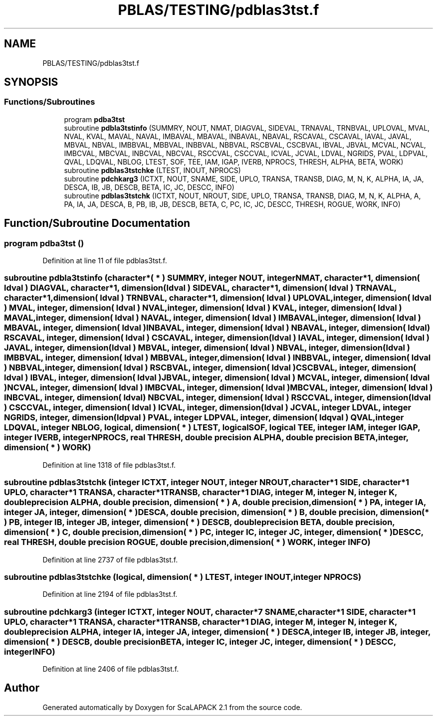 .TH "PBLAS/TESTING/pdblas3tst.f" 3 "Sat Nov 16 2019" "Version 2.1" "ScaLAPACK 2.1" \" -*- nroff -*-
.ad l
.nh
.SH NAME
PBLAS/TESTING/pdblas3tst.f
.SH SYNOPSIS
.br
.PP
.SS "Functions/Subroutines"

.in +1c
.ti -1c
.RI "program \fBpdba3tst\fP"
.br
.ti -1c
.RI "subroutine \fBpdbla3tstinfo\fP (SUMMRY, NOUT, NMAT, DIAGVAL, SIDEVAL, TRNAVAL, TRNBVAL, UPLOVAL, MVAL, NVAL, KVAL, MAVAL, NAVAL, IMBAVAL, MBAVAL, INBAVAL, NBAVAL, RSCAVAL, CSCAVAL, IAVAL, JAVAL, MBVAL, NBVAL, IMBBVAL, MBBVAL, INBBVAL, NBBVAL, RSCBVAL, CSCBVAL, IBVAL, JBVAL, MCVAL, NCVAL, IMBCVAL, MBCVAL, INBCVAL, NBCVAL, RSCCVAL, CSCCVAL, ICVAL, JCVAL, LDVAL, NGRIDS, PVAL, LDPVAL, QVAL, LDQVAL, NBLOG, LTEST, SOF, TEE, IAM, IGAP, IVERB, NPROCS, THRESH, ALPHA, BETA, WORK)"
.br
.ti -1c
.RI "subroutine \fBpdblas3tstchke\fP (LTEST, INOUT, NPROCS)"
.br
.ti -1c
.RI "subroutine \fBpdchkarg3\fP (ICTXT, NOUT, SNAME, SIDE, UPLO, TRANSA, TRANSB, DIAG, M, N, K, ALPHA, IA, JA, DESCA, IB, JB, DESCB, BETA, IC, JC, DESCC, INFO)"
.br
.ti -1c
.RI "subroutine \fBpdblas3tstchk\fP (ICTXT, NOUT, NROUT, SIDE, UPLO, TRANSA, TRANSB, DIAG, M, N, K, ALPHA, A, PA, IA, JA, DESCA, B, PB, IB, JB, DESCB, BETA, C, PC, IC, JC, DESCC, THRESH, ROGUE, WORK, INFO)"
.br
.in -1c
.SH "Function/Subroutine Documentation"
.PP 
.SS "program pdba3tst ()"

.PP
Definition at line 11 of file pdblas3tst\&.f\&.
.SS "subroutine pdbla3tstinfo (character*( * ) SUMMRY, integer NOUT, integer NMAT, character*1, dimension( ldval ) DIAGVAL, character*1, dimension( ldval ) SIDEVAL, character*1, dimension( ldval ) TRNAVAL, character*1, dimension( ldval ) TRNBVAL, character*1, dimension( ldval ) UPLOVAL, integer, dimension( ldval ) MVAL, integer, dimension( ldval ) NVAL, integer, dimension( ldval ) KVAL, integer, dimension( ldval ) MAVAL, integer, dimension( ldval ) NAVAL, integer, dimension( ldval ) IMBAVAL, integer, dimension( ldval ) MBAVAL, integer, dimension( ldval ) INBAVAL, integer, dimension( ldval ) NBAVAL, integer, dimension( ldval ) RSCAVAL, integer, dimension( ldval ) CSCAVAL, integer, dimension( ldval ) IAVAL, integer, dimension( ldval ) JAVAL, integer, dimension( ldval ) MBVAL, integer, dimension( ldval ) NBVAL, integer, dimension( ldval ) IMBBVAL, integer, dimension( ldval ) MBBVAL, integer, dimension( ldval ) INBBVAL, integer, dimension( ldval ) NBBVAL, integer, dimension( ldval ) RSCBVAL, integer, dimension( ldval ) CSCBVAL, integer, dimension( ldval ) IBVAL, integer, dimension( ldval ) JBVAL, integer, dimension( ldval ) MCVAL, integer, dimension( ldval ) NCVAL, integer, dimension( ldval ) IMBCVAL, integer, dimension( ldval ) MBCVAL, integer, dimension( ldval ) INBCVAL, integer, dimension( ldval ) NBCVAL, integer, dimension( ldval ) RSCCVAL, integer, dimension( ldval ) CSCCVAL, integer, dimension( ldval ) ICVAL, integer, dimension( ldval ) JCVAL, integer LDVAL, integer NGRIDS, integer, dimension( ldpval ) PVAL, integer LDPVAL, integer, dimension( ldqval ) QVAL, integer LDQVAL, integer NBLOG, logical, dimension( * ) LTEST, logical SOF, logical TEE, integer IAM, integer IGAP, integer IVERB, integer NPROCS, real THRESH, double precision ALPHA, double precision BETA, integer, dimension( * ) WORK)"

.PP
Definition at line 1318 of file pdblas3tst\&.f\&.
.SS "subroutine pdblas3tstchk (integer ICTXT, integer NOUT, integer NROUT, character*1 SIDE, character*1 UPLO, character*1 TRANSA, character*1 TRANSB, character*1 DIAG, integer M, integer N, integer K, double precision ALPHA, double precision, dimension( * ) A, double precision, dimension( * ) PA, integer IA, integer JA, integer, dimension( * ) DESCA, double precision, dimension( * ) B, double precision, dimension( * ) PB, integer IB, integer JB, integer, dimension( * ) DESCB, double precision BETA, double precision, dimension( * ) C, double precision, dimension( * ) PC, integer IC, integer JC, integer, dimension( * ) DESCC, real THRESH, double precision ROGUE, double precision, dimension( * ) WORK, integer INFO)"

.PP
Definition at line 2737 of file pdblas3tst\&.f\&.
.SS "subroutine pdblas3tstchke (logical, dimension( * ) LTEST, integer INOUT, integer NPROCS)"

.PP
Definition at line 2194 of file pdblas3tst\&.f\&.
.SS "subroutine pdchkarg3 (integer ICTXT, integer NOUT, character*7 SNAME, character*1 SIDE, character*1 UPLO, character*1 TRANSA, character*1 TRANSB, character*1 DIAG, integer M, integer N, integer K, double precision ALPHA, integer IA, integer JA, integer, dimension( * ) DESCA, integer IB, integer JB, integer, dimension( * ) DESCB, double precision BETA, integer IC, integer JC, integer, dimension( * ) DESCC, integer INFO)"

.PP
Definition at line 2406 of file pdblas3tst\&.f\&.
.SH "Author"
.PP 
Generated automatically by Doxygen for ScaLAPACK 2\&.1 from the source code\&.
